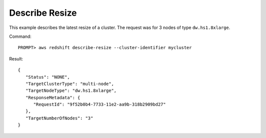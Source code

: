 Describe Resize
---------------

This example describes the latest resize of a cluster. The request was for 3 nodes of type ``dw.hs1.8xlarge``.

Command::

    PROMPT> aws redshift describe-resize --cluster-identifier mycluster

Result::

    {
       "Status": "NONE",
       "TargetClusterType": "multi-node",
       "TargetNodeType": "dw.hs1.8xlarge",
       "ResponseMetadata": {
          "RequestId": "9f52b0b4-7733-11e2-aa9b-318b2909bd27"
       },
       "TargetNumberOfNodes": "3"
    }

